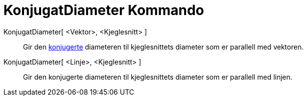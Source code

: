 = KonjugatDiameter Kommando
:page-en: commands/ConjugateDiameter
ifdef::env-github[:imagesdir: /nb/modules/ROOT/assets/images]

KonjugatDiameter[ <Vektor>, <Kjeglesnitt> ]::
  Gir den https://en.wikipedia.org/wiki/no:Konjugert_(matematikk)[konjugerte] diameteren til kjeglesnittets diameter som
  er parallell med vektoren.

KonjugatDiameter[ <Linje>, <Kjeglesnitt> ]::
  Gir den konjugerte diameteren til kjeglesnittets diameter som er parallell med linjen.
